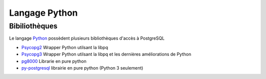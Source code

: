 Langage Python
==============

.. index:: python

Bibiliothèques
--------------

Le langage Python_ possèdent plusieurs bibliothèques d'accès à PostgreSQL

* `Psycopg2 <https://www.psycopg.org/>`_ Wrapper Python utilsant la libpq
* `Psycopg3 <https://www.psycopg.org/psycopg3/>`_ Wrapper Python utilsant la libpq et les dernières améliorations de Python 
* `pg8000 <https://pypi.python.org/pypi/pg8000>`_ Librarie en pure  python
* `py-postgresql <https://pypi.org/project/py-postgresql/>`_  librairie en pure python (Python 3 seulement)

.. _Python: https://www.python.org/

